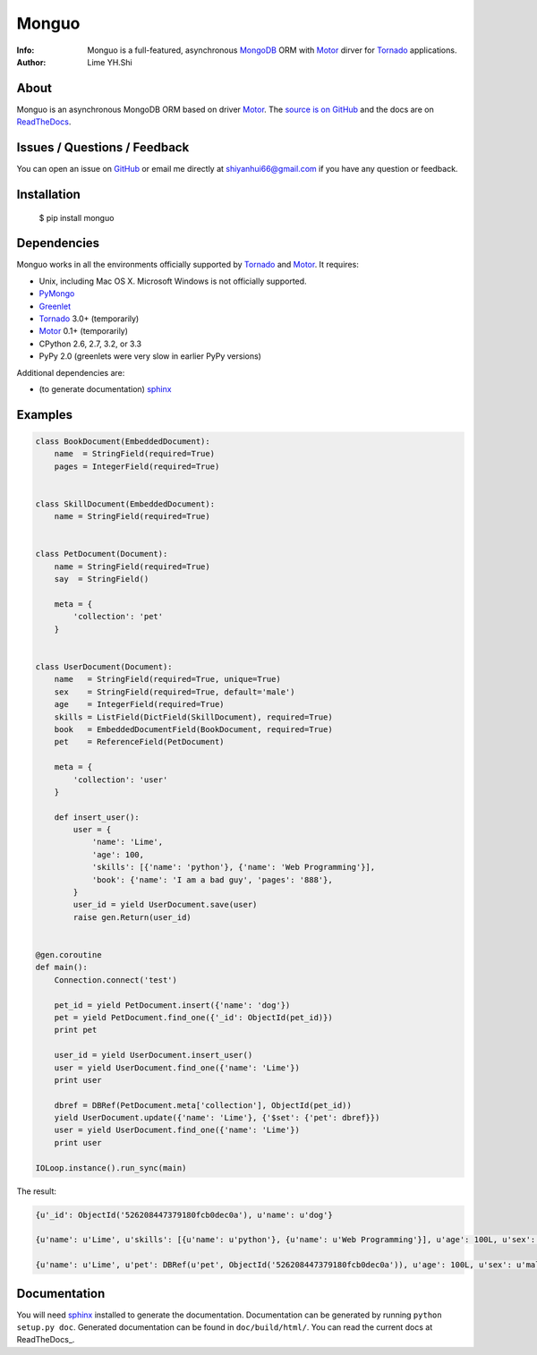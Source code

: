 ======
Monguo
======

.. image:: https://github.com/shiyanhui/monguo/blob/master/doc/source/_static/monguo.jpg?raw=true
	:width: 200px
	
:Info: Monguo is a full-featured, asynchronous MongoDB_ ORM with Motor_ dirver for Tornado_ applications.
:Author: Lime YH.Shi

.. _MongoDB: http://mongodb.org/
.. _Motor: https://github.com/mongodb/motor/
.. _Tornado: http://tornadoweb.org/


About
=====

Monguo is an asynchronous MongoDB ORM based on driver Motor_. The `source is on GitHub <https://github.com/shiyanhui/monguo>`_ and the docs are on `ReadTheDocs <http://monguo.readthedocs.org/en/latest/>`_.

Issues / Questions / Feedback
=============================

You can open an issue on `GitHub <https://github.com/shiyanhui/monguo/issues>`_ or email me directly at shiyanhui66@gmail.com if you have any question or feedback.

Installation
============

  $ pip install monguo

Dependencies
============

Monguo works in all the environments officially supported by Tornado_ and Motor_. It requires:

* Unix, including Mac OS X. Microsoft Windows is not officially supported.
* PyMongo_
* Greenlet_
* Tornado_ 3.0+ (temporarily)
* Motor_ 0.1+ (temporarily)
* CPython 2.6, 2.7, 3.2, or 3.3
* PyPy 2.0 (greenlets were very slow in earlier PyPy versions)

Additional dependencies are:

- (to generate documentation) sphinx_

Examples
========

.. code-block:: python

    class BookDocument(EmbeddedDocument):
        name  = StringField(required=True)
        pages = IntegerField(required=True)


    class SkillDocument(EmbeddedDocument):
        name = StringField(required=True)


    class PetDocument(Document):
        name = StringField(required=True)
        say  = StringField()

        meta = {
            'collection': 'pet'
        }


    class UserDocument(Document):
        name   = StringField(required=True, unique=True)
        sex    = StringField(required=True, default='male')
        age    = IntegerField(required=True)
        skills = ListField(DictField(SkillDocument), required=True)
        book   = EmbeddedDocumentField(BookDocument, required=True)
        pet    = ReferenceField(PetDocument)

        meta = {
            'collection': 'user'
        }

        def insert_user():
            user = {
                'name': 'Lime',
                'age': 100,
                'skills': [{'name': 'python'}, {'name': 'Web Programming'}],
                'book': {'name': 'I am a bad guy', 'pages': '888'},
            }
            user_id = yield UserDocument.save(user)
            raise gen.Return(user_id)


    @gen.coroutine
    def main():
        Connection.connect('test')

        pet_id = yield PetDocument.insert({'name': 'dog'})
        pet = yield PetDocument.find_one({'_id': ObjectId(pet_id)})
        print pet

        user_id = yield UserDocument.insert_user()
        user = yield UserDocument.find_one({'name': 'Lime'})
        print user

        dbref = DBRef(PetDocument.meta['collection'], ObjectId(pet_id))
        yield UserDocument.update({'name': 'Lime'}, {'$set': {'pet': dbref}})
        user = yield UserDocument.find_one({'name': 'Lime'})
        print user

    IOLoop.instance().run_sync(main)

The result:

.. code-block:: python

    {u'_id': ObjectId('526208447379180fcb0dec0a'), u'name': u'dog'}
    
    {u'name': u'Lime', u'skills': [{u'name': u'python'}, {u'name': u'Web Programming'}], u'age': 100L, u'sex': u'male', u'book': {u'name': u'I am a bad guy', u'pages': 888L}, u'_id': ObjectId('526208447379180fcb0dec0b')}
    
    {u'name': u'Lime', u'pet': DBRef(u'pet', ObjectId('526208447379180fcb0dec0a')), u'age': 100L, u'sex': u'male', u'skills': [{u'name': u'python'}, {u'name': u'Web Programming'}], u'book': {u'name': u'I am a bad guy', u'pages': 888L}, u'_id': ObjectId('526208447379180fcb0dec0b')}


Documentation
=============

You will need sphinx_ installed to generate the documentation. Documentation
can be generated by running ``python setup.py doc``. Generated documentation
can be found in ``doc/build/html/``. You can read the current docs
at ReadTheDocs_.


.. _PyMongo: http://pypi.python.org/pypi/pymongo/
.. _MongoDB: http://mongodb.org/
.. _Tornado: http://tornadoweb.org/
.. _Motor: https://github.com/mongodb/motor/
.. _Greenlet: http://pypi.python.org/pypi/greenlet/
.. _ReadTheDocs: http://motor.readthedocs.org/
.. _sphinx: http://sphinx.pocoo.org/
.. _nose: http://somethingaboutorange.com/mrl/projects/nose/
.. _nose bug: https://github.com/nose-devs/nose/issues/556

